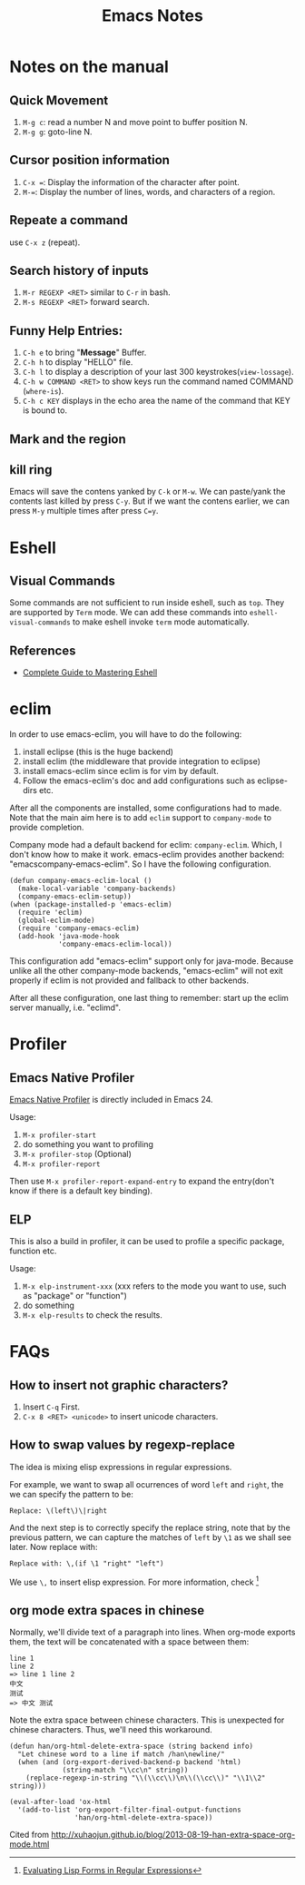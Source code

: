 #+TITLE: Emacs Notes

* Notes on the manual
** Quick Movement
   1. =M-g c=: read a number N and move point to buffer position N.
   2. =M-g g=: goto-line N.
** Cursor position information
   1. =C-x ==: Display the information of the character after point.
   2. =M-==: Display the number of lines, words, and characters of a region.
** Repeate a command
   use =C-x z= (repeat).
** Search history of inputs
   1. =M-r REGEXP <RET>= similar to =C-r= in bash.
   2. =M-s REGEXP <RET>= forward search.
** Funny Help Entries:
   1. =C-h e= to bring "*Message*" Buffer.
   2. =C-h h= to display "HELLO" file.
   3. =C-h l= to display a description of your last 300 keystrokes(=view-lossage=).
   4. =C-h w COMMAND <RET>= to show keys run the command named COMMAND (=where-is=).
   5. =C-h c KEY= displays in the echo area the name of the command
      that KEY is bound to.
** Mark and the region

** kill ring
   Emacs will save the contens yanked by =C-k= or =M-w=. We can
   paste/yank the contents last killed by press =C-y=. But if we want
   the contens earlier, we can press =M-y= multiple times after press
   =C=y=.

* Eshell
** Visual Commands
   Some commands are not sufficient to run inside eshell, such as
   =top=. They are supported by =Term= mode. We can add these commands
   into =eshell-visual-commands= to make eshell invoke =term= mode automatically.

** References
   - [[http://www.masteringemacs.org/articles/2010/12/13/complete-guide-mastering-eshell/][Complete Guide to Mastering Eshell]]

* eclim
In order to use emacs-eclim, you will have to do the following:
1. install eclipse (this is the huge backend)
2. install eclim (the middleware that provide integration to eclipse)
3. install emacs-eclim since eclim is for vim by default.
4. Follow the emacs-eclim's doc and add configurations such as eclipse-dirs
   etc.

After all the components are installed, some configurations had to made. Note
that the main aim here is to add =eclim= support to =company-mode= to provide
completion.

Company mode had a default backend for eclim: =company-eclim=. Which, I don't
know how to make it work. emacs-eclim provides another backend:
"emacscompany-emacs-eclim". So I have the following configuration.
#+begin_src elisp
  (defun company-emacs-eclim-local ()
    (make-local-variable 'company-backends)
    (company-emacs-eclim-setup))
  (when (package-installed-p 'emacs-eclim)
    (require 'eclim)
    (global-eclim-mode)
    (require 'company-emacs-eclim)
    (add-hook 'java-mode-hook
              'company-emacs-eclim-local))
#+end_src
This configuration add "emacs-eclim" support only for java-mode. Because unlike
all the other company-mode backends, "emacs-eclim" will not exit properly if
eclim is not provided and fallback to other backends.

After all these configuration, one last thing to remember: start up the eclim
server manually, i.e. "eclimd".

* Profiler

** Emacs Native Profiler
[[http://cx4a.org/hack/emacs-native-profiler.html][Emacs Native
Profiler]] is directly included in Emacs 24.

Usage:
1. =M-x profiler-start=
2. do something you want to profiling
3. =M-x profiler-stop= (Optional)
4. =M-x profiler-report=

Then use =M-x profiler-report-expand-entry= to expand the entry(don't
know if there is a default key binding).

** ELP
This is also a build in profiler, it can be used to profile a specific
package, function etc.

Usage:
1. =M-x elp-instrument-xxx= (xxx refers to the mode you want to use,
   such as "package" or "function")
2. do something
3. =M-x elp-results= to check the results.

* FAQs
** How to insert not graphic characters?
1. Insert =C-q= First.
2. =C-x 8 <RET> <unicode>= to insert unicode characters.

** How to swap values by regexp-replace
The idea is mixing elisp expressions in regular expressions.

For example, we want to swap all ocurrences of word =left= and
=right=, the we can specify the pattern to be:
#+begin_example
  Replace: \(left\)\|right
#+end_example
And the next step is to correctly specify the replace string, note
that by the previous pattern, we can capture the matches of =left= by
=\1= as we shall see later. Now replace with:
#+begin_example
  Replace with: \,(if \1 "right" "left")
#+end_example
We use =\,= to insert elisp expression. For more information, check [fn:elfre]

[fn:elfre] [[http://www.masteringemacs.org/article/evaluating-lisp-forms-regular-expressions][Evaluating Lisp Forms in Regular Expressions]]

** org mode extra spaces in chinese
Normally, we'll divide text of a paragraph into lines. When org-mode
exports them, the text will be concatenated with a space between them:
#+begin_example
line 1
line 2
=> line 1 line 2
中文
测试
=> 中文 测试
#+end_example
Note the extra space between chinese characters. This is unexpected
for chinese characters. Thus, we'll need this workaround.

#+begin_src elisp
  (defun han/org-html-delete-extra-space (string backend info)
    "Let chinese word to a line if match /han\newline/"
    (when (and (org-export-derived-backend-p backend 'html)
               (string-match "\\cc\n" string))
      (replace-regexp-in-string "\\(\\cc\\)\n\\(\\cc\\)" "\\1\\2" string)))

  (eval-after-load 'ox-html
    '(add-to-list 'org-export-filter-final-output-functions
                  'han/org-html-delete-extra-space))
#+end_src

Cited from [[http://xuhaojun.github.io/blog/2013-08-19-han-extra-space-org-mode.html]]
